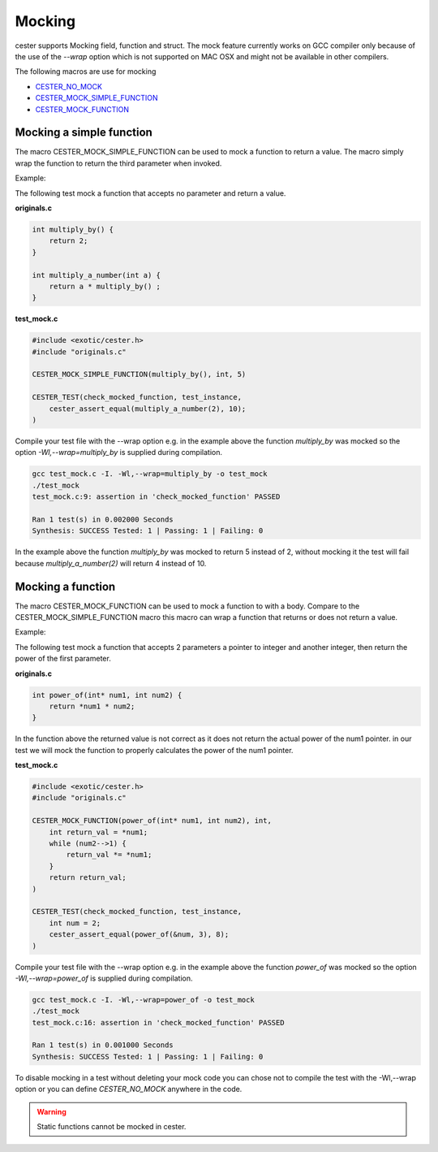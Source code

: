 
.. index::
	single: mocking

Mocking
=========

cester supports Mocking field, function and struct. The mock feature currently works on GCC 
compiler only because of the use of the `--wrap` option which is not supported on MAC OSX and 
might not be available in other compilers.

The following macros are use for mocking

- `CESTER_NO_MOCK <./macros.html#define-cester-no-mock>`_
- `CESTER_MOCK_SIMPLE_FUNCTION <./macros.html#cester-mock-simple-function>`_
- `CESTER_MOCK_FUNCTION <./macros.html#cester-mock-function>`_

Mocking a simple function
--------------------------

The macro CESTER_MOCK_SIMPLE_FUNCTION can be used to mock a function to return a value. 
The macro simply wrap the function to return the third parameter when invoked.

Example: 

The following test mock a function that accepts no parameter and return a value.

**originals.c**

.. code:: c

    int multiply_by() {
        return 2;
    }

    int multiply_a_number(int a) {
        return a * multiply_by() ;
    }

**test_mock.c**

.. code:: c

    #include <exotic/cester.h>
    #include "originals.c"

    CESTER_MOCK_SIMPLE_FUNCTION(multiply_by(), int, 5)

    CESTER_TEST(check_mocked_function, test_instance,
        cester_assert_equal(multiply_a_number(2), 10);
    )


Compile your test file with the --wrap option e.g. in the example above the function 
`multiply_by` was mocked so the option *-Wl,--wrap=multiply_by* is supplied during 
compilation. 

.. code:: bash

    gcc test_mock.c -I. -Wl,--wrap=multiply_by -o test_mock
    ./test_mock
    test_mock.c:9: assertion in 'check_mocked_function' PASSED

    Ran 1 test(s) in 0.002000 Seconds
    Synthesis: SUCCESS Tested: 1 | Passing: 1 | Failing: 0


In the example above the function `multiply_by` was mocked to return 5 instead of 2, without 
mocking it the test will fail because `multiply_a_number(2)` will return 4 instead of 10.

Mocking a function
--------------------------

The macro CESTER_MOCK_FUNCTION can be used to mock a function to with a body. Compare to the 
CESTER_MOCK_SIMPLE_FUNCTION macro this macro can wrap a function that returns or does not 
return a value. 

Example: 

The following test mock a function that accepts 2 parameters a pointer to integer and another 
integer, then return the power of the first parameter. 

**originals.c**

.. code:: c

    int power_of(int* num1, int num2) {
        return *num1 * num2;
    }

In the function above the returned value is not correct as it does not return the actual power 
of the num1 pointer. in our test we will mock the function to properly calculates the power of 
the num1 pointer.

**test_mock.c**

.. code:: c

    #include <exotic/cester.h>
    #include "originals.c"

    CESTER_MOCK_FUNCTION(power_of(int* num1, int num2), int, 
        int return_val = *num1;
        while (num2-->1) {
            return_val *= *num1;
        }
        return return_val;
    )

    CESTER_TEST(check_mocked_function, test_instance,
        int num = 2;
        cester_assert_equal(power_of(&num, 3), 8);
    )

Compile your test file with the --wrap option e.g. in the example above the function 
`power_of` was mocked so the option *-Wl,--wrap=power_of* is supplied during 
compilation. 

.. code:: bash

    gcc test_mock.c -I. -Wl,--wrap=power_of -o test_mock
    ./test_mock
    test_mock.c:16: assertion in 'check_mocked_function' PASSED

    Ran 1 test(s) in 0.001000 Seconds
    Synthesis: SUCCESS Tested: 1 | Passing: 1 | Failing: 0


To disable mocking in a test without deleting your mock code you can chose not to compile 
the test with the -Wl,--wrap option or you can define `CESTER_NO_MOCK` anywhere in the code. 


.. warning::

    Static functions cannot be mocked in cester.